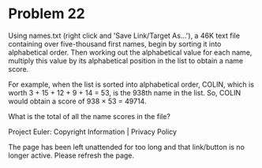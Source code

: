 *   Problem 22

   Using names.txt (right click and 'Save Link/Target As...'), a 46K text
   file containing over five-thousand first names, begin by sorting it into
   alphabetical order. Then working out the alphabetical value for each name,
   multiply this value by its alphabetical position in the list to obtain a
   name score.

   For example, when the list is sorted into alphabetical order, COLIN, which
   is worth 3 + 15 + 12 + 9 + 14 = 53, is the 938th name in the list. So,
   COLIN would obtain a score of 938 × 53 = 49714.

   What is the total of all the name scores in the file?

   Project Euler: Copyright Information | Privacy Policy

   The page has been left unattended for too long and that link/button is no
   longer active. Please refresh the page.
